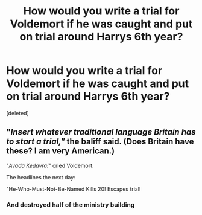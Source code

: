 #+TITLE: How would you write a trial for Voldemort if he was caught and put on trial around Harrys 6th year?

* How would you write a trial for Voldemort if he was caught and put on trial around Harrys 6th year?
:PROPERTIES:
:Score: 5
:DateUnix: 1593569183.0
:DateShort: 2020-Jul-01
:FlairText: Discussion
:END:
[deleted]


** "/Insert whatever traditional language Britain has to start a trial,"/ the baliff said. (Does Britain have these? I am very American.)

"/Avada Kedavra!"/ cried Voldemort.

The headlines the next day:

"He-Who-Must-Not-Be-Named Kills 20! Escapes trial!
:PROPERTIES:
:Author: Impossible-Poetry
:Score: 6
:DateUnix: 1593580735.0
:DateShort: 2020-Jul-01
:END:

*** And destroyed half of the ministry building
:PROPERTIES:
:Author: kprasad13
:Score: 3
:DateUnix: 1593588877.0
:DateShort: 2020-Jul-01
:END:
